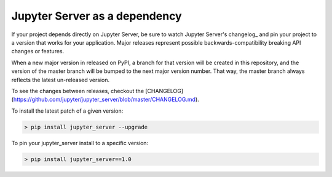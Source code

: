 Jupyter Server as a dependency
==============================

If your project depends directly on Jupyter Server, be sure to watch Jupyter Server's changelog_ and pin your project to a version that works for your application. Major releases represent possible backwards-compatibility breaking API changes or features.

When a new major version in released on PyPI, a branch for that version will be created in this repository, and the version of the master branch will be bumped to the next major version number. That way, the master branch always reflects the latest un-released version.

To see the changes between releases, checkout the [CHANGELOG](https://github.com/jupyter/jupyter_server/blob/master/CHANGELOG.md).

To install the latest patch of a given version:

.. code-block:: console

    > pip install jupyter_server --upgrade


To pin your jupyter_server install to a specific version:

.. code-block:: console

    > pip install jupyter_server==1.0
